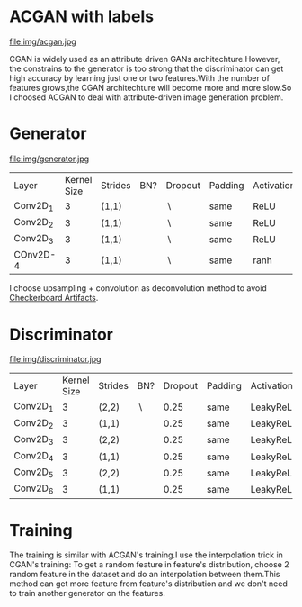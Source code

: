 * ACGAN with labels
file:img/acgan.jpg

CGAN is widely used as an attribute driven GANs architechture.However,
the constrains to the generator is too strong that the discriminator
can get high accuracy by learning just one or two features.With the
number of features grows,the CGAN architechture will become more and
more slow.So I choosed ACGAN to deal with attribute-driven image generation problem.
* Generator
file:img/generator.jpg
| Layer    | Kernel Size | Strides | BN?   | Dropout   | Padding | Activation |
| Conv2D_1 |           3 | (1,1)   | \surd | \setminus | same    | ReLU       |
| Conv2D_2 |           3 | (1,1)   | \surd | \setminus | same    | ReLU       |
| Conv2D_3 |           3 | (1,1)   | \surd | \setminus | same    | ReLU       |
| COnv2D-4 |           3 | (1,1)   | \surd | \setminus | same    | ranh       |

I choose upsampling + convolution as deconvolution method to avoid
[[https://distill.pub/2016/deconv-checkerboard/][Checkerboard Artifacts]].
* Discriminator
file:img/discriminator.jpg
| Layer    | Kernel Size | Strides | BN?       | Dropout | Padding | Activation |
| Conv2D_1 |           3 | (2,2)   | \setminus |    0.25 | same    | LeakyReLU  |
| Conv2D_2 |           3 | (1,1)   | \surd     |    0.25 | same    | LeakyReLU  |
| Conv2D_3 |           3 | (2,2)   | \surd     |    0.25 | same    | LeakyReLU  |
| Conv2D_4 |           3 | (1,1)   | \surd     |    0.25 | same    | LeakyReLU  |
| Conv2D_5 |           3 | (2,2)   | \surd     |    0.25 | same    | LeakyReLU  |
| Conv2D_6 |           3 | (1,1)   | \surd     |    0.25 | same    | LeakyReLU  |
* Training
The training is similar with ACGAN's training.I use the interpolation trick
in CGAN's training: To get a random feature in feature's distribution,
choose 2 random feature in the dataset and do an interpolation between
them.This method can get more feature from feature's distribution and
we don't need to train another generator on the features.
